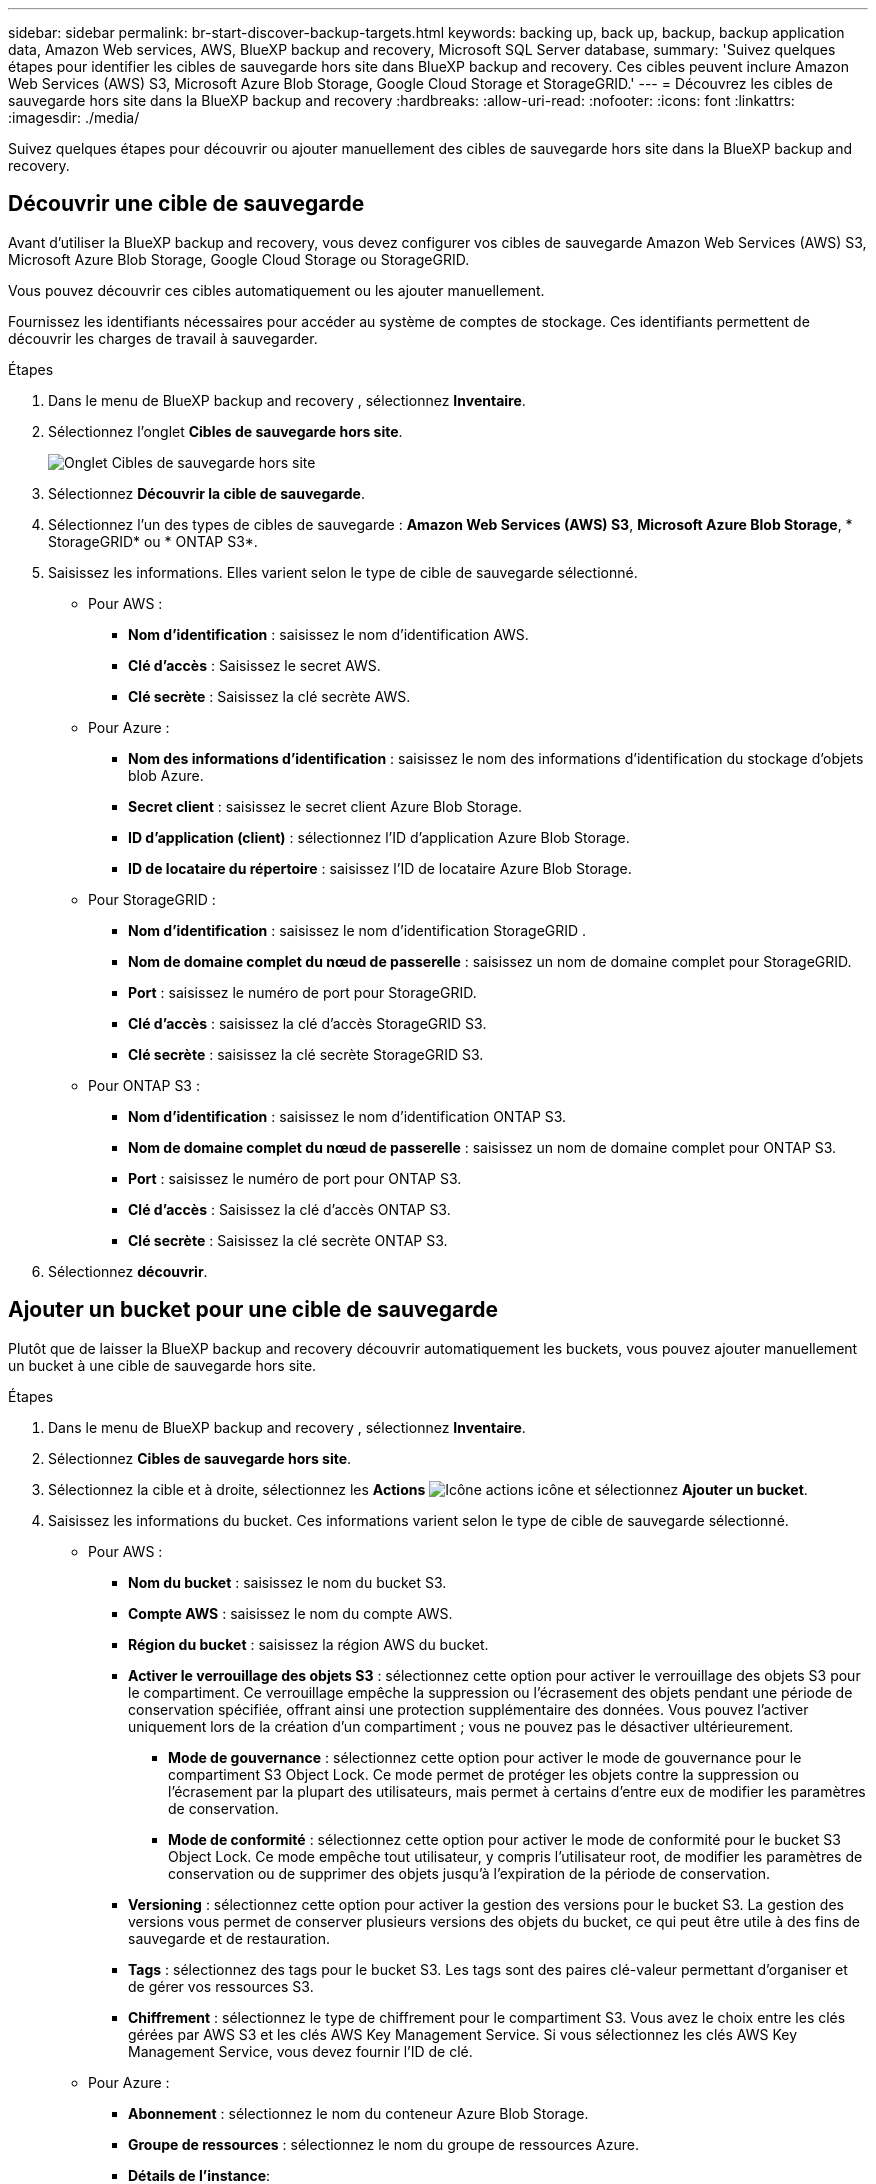---
sidebar: sidebar 
permalink: br-start-discover-backup-targets.html 
keywords: backing up, back up, backup, backup application data, Amazon Web services, AWS, BlueXP backup and recovery, Microsoft SQL Server database, 
summary: 'Suivez quelques étapes pour identifier les cibles de sauvegarde hors site dans BlueXP backup and recovery. Ces cibles peuvent inclure Amazon Web Services (AWS) S3, Microsoft Azure Blob Storage, Google Cloud Storage et StorageGRID.' 
---
= Découvrez les cibles de sauvegarde hors site dans la BlueXP backup and recovery
:hardbreaks:
:allow-uri-read: 
:nofooter: 
:icons: font
:linkattrs: 
:imagesdir: ./media/


[role="lead"]
Suivez quelques étapes pour découvrir ou ajouter manuellement des cibles de sauvegarde hors site dans la BlueXP backup and recovery.



== Découvrir une cible de sauvegarde

Avant d'utiliser la BlueXP backup and recovery, vous devez configurer vos cibles de sauvegarde Amazon Web Services (AWS) S3, Microsoft Azure Blob Storage, Google Cloud Storage ou StorageGRID.

Vous pouvez découvrir ces cibles automatiquement ou les ajouter manuellement.

Fournissez les identifiants nécessaires pour accéder au système de comptes de stockage. Ces identifiants permettent de découvrir les charges de travail à sauvegarder.

.Étapes
. Dans le menu de BlueXP backup and recovery , sélectionnez *Inventaire*.
. Sélectionnez l’onglet *Cibles de sauvegarde hors site*.
+
image:screen-br-inventory-offsite-backup-targets.png["Onglet Cibles de sauvegarde hors site"]

. Sélectionnez *Découvrir la cible de sauvegarde*.
. Sélectionnez l'un des types de cibles de sauvegarde : *Amazon Web Services (AWS) S3*, *Microsoft Azure Blob Storage*, * StorageGRID* ou * ONTAP S3*.
. Saisissez les informations. Elles varient selon le type de cible de sauvegarde sélectionné.
+
** Pour AWS :
+
*** *Nom d'identification* : saisissez le nom d'identification AWS.
*** *Clé d'accès* : Saisissez le secret AWS.
*** *Clé secrète* : Saisissez la clé secrète AWS.


** Pour Azure :
+
*** *Nom des informations d’identification* : saisissez le nom des informations d’identification du stockage d’objets blob Azure.
*** *Secret client* : saisissez le secret client Azure Blob Storage.
*** *ID d’application (client)* : sélectionnez l’ID d’application Azure Blob Storage.
*** *ID de locataire du répertoire* : saisissez l’ID de locataire Azure Blob Storage.


** Pour StorageGRID :
+
*** *Nom d'identification* : saisissez le nom d'identification StorageGRID .
*** *Nom de domaine complet du nœud de passerelle* : saisissez un nom de domaine complet pour StorageGRID.
*** *Port* : saisissez le numéro de port pour StorageGRID.
*** *Clé d'accès* : saisissez la clé d'accès StorageGRID S3.
*** *Clé secrète* : saisissez la clé secrète StorageGRID S3.


** Pour ONTAP S3 :
+
*** *Nom d'identification* : saisissez le nom d'identification ONTAP S3.
*** *Nom de domaine complet du nœud de passerelle* : saisissez un nom de domaine complet pour ONTAP S3.
*** *Port* : saisissez le numéro de port pour ONTAP S3.
*** *Clé d'accès* : Saisissez la clé d'accès ONTAP S3.
*** *Clé secrète* : Saisissez la clé secrète ONTAP S3.




. Sélectionnez *découvrir*.




== Ajouter un bucket pour une cible de sauvegarde

Plutôt que de laisser la BlueXP backup and recovery découvrir automatiquement les buckets, vous pouvez ajouter manuellement un bucket à une cible de sauvegarde hors site.

.Étapes
. Dans le menu de BlueXP backup and recovery , sélectionnez *Inventaire*.
. Sélectionnez *Cibles de sauvegarde hors site*.
. Sélectionnez la cible et à droite, sélectionnez les *Actions* image:icon-action.png["Icône actions"] icône et sélectionnez *Ajouter un bucket*.
. Saisissez les informations du bucket. Ces informations varient selon le type de cible de sauvegarde sélectionné.
+
** Pour AWS :
+
*** *Nom du bucket* : saisissez le nom du bucket S3.
*** *Compte AWS* : saisissez le nom du compte AWS.
*** *Région du bucket* : saisissez la région AWS du bucket.
*** *Activer le verrouillage des objets S3* : sélectionnez cette option pour activer le verrouillage des objets S3 pour le compartiment. Ce verrouillage empêche la suppression ou l'écrasement des objets pendant une période de conservation spécifiée, offrant ainsi une protection supplémentaire des données. Vous pouvez l'activer uniquement lors de la création d'un compartiment ; vous ne pouvez pas le désactiver ultérieurement.
+
**** *Mode de gouvernance* : sélectionnez cette option pour activer le mode de gouvernance pour le compartiment S3 Object Lock. Ce mode permet de protéger les objets contre la suppression ou l'écrasement par la plupart des utilisateurs, mais permet à certains d'entre eux de modifier les paramètres de conservation.
**** *Mode de conformité* : sélectionnez cette option pour activer le mode de conformité pour le bucket S3 Object Lock. Ce mode empêche tout utilisateur, y compris l'utilisateur root, de modifier les paramètres de conservation ou de supprimer des objets jusqu'à l'expiration de la période de conservation.


*** *Versioning* : sélectionnez cette option pour activer la gestion des versions pour le bucket S3. La gestion des versions vous permet de conserver plusieurs versions des objets du bucket, ce qui peut être utile à des fins de sauvegarde et de restauration.
*** *Tags* : sélectionnez des tags pour le bucket S3. Les tags sont des paires clé-valeur permettant d'organiser et de gérer vos ressources S3.
*** *Chiffrement* : sélectionnez le type de chiffrement pour le compartiment S3. Vous avez le choix entre les clés gérées par AWS S3 et les clés AWS Key Management Service. Si vous sélectionnez les clés AWS Key Management Service, vous devez fournir l'ID de clé.


** Pour Azure :
+
*** *Abonnement* : sélectionnez le nom du conteneur Azure Blob Storage.
*** *Groupe de ressources* : sélectionnez le nom du groupe de ressources Azure.
*** *Détails de l'instance*:
+
**** *Nom du compte de stockage* : saisissez le nom du conteneur de stockage d’objets blob Azure.
**** *Région Azure* : saisissez la région Azure du conteneur.
**** *Type de performance* : sélectionnez le type de performance standard ou premium pour le conteneur de stockage d’objets blob Azure indiquant le niveau de performance requis.
**** *Chiffrement* : sélectionnez le type de chiffrement du conteneur Azure Blob Storage. Vous avez le choix entre des clés gérées par Microsoft ou des clés gérées par le client. Si vous sélectionnez des clés gérées par le client, vous devez fournir le nom du coffre de clés et le nom de la clé.




** Pour StorageGRID :
+
*** *Nom de la cible de sauvegarde* : sélectionnez le nom du bucket StorageGRID .
*** *Nom du bucket* : saisissez le nom du bucket StorageGRID .
*** *Région* : saisissez la région StorageGRID pour le bucket.
*** *Activer le contrôle de version* : sélectionnez cette option pour activer le contrôle de version pour le bucket StorageGRID . Le contrôle de version vous permet de conserver plusieurs versions des objets du bucket, ce qui peut être utile à des fins de sauvegarde et de restauration.
*** *Verrouillage d'objet* : sélectionnez cette option pour activer le verrouillage d'objet pour le bucket StorageGRID . Le verrouillage d'objet empêche la suppression ou l'écrasement des objets pendant une période de conservation spécifiée, offrant ainsi une protection supplémentaire des données. Vous pouvez activer cette option uniquement lors de la création d'un bucket ; vous ne pouvez pas la désactiver ultérieurement.
*** *Capacité* : saisissez la capacité du bucket StorageGRID . Il s'agit de la quantité maximale de données pouvant y être stockées.


** Pour ONTAP S3 :
+
*** *Nom de la cible de sauvegarde* : sélectionnez le nom du bucket ONTAP S3.
*** *Nom de la cible du bucket* : saisissez le nom du bucket ONTAP S3.
*** *Capacité* : saisissez la capacité du bucket ONTAP S3. Il s'agit de la quantité maximale de données pouvant y être stockées.
*** *Activer le contrôle de version* : sélectionnez cette option pour activer le contrôle de version pour le bucket ONTAP S3. Le contrôle de version vous permet de conserver plusieurs versions des objets dans le bucket, ce qui peut être utile à des fins de sauvegarde et de restauration.
*** *Verrouillage d'objet* : sélectionnez cette option pour activer le verrouillage d'objet pour le compartiment ONTAP S3. Le verrouillage d'objet empêche la suppression ou l'écrasement des objets pendant une période de conservation spécifiée, offrant ainsi une protection supplémentaire des données. Vous pouvez activer cette option uniquement lors de la création d'un compartiment ; vous ne pouvez pas la désactiver ultérieurement.




. Sélectionnez *Ajouter*.




== Modifier les informations d'identification pour une cible de sauvegarde

Saisissez les informations d’identification nécessaires pour accéder à la cible de sauvegarde.

.Étapes
. Dans le menu de BlueXP backup and recovery , sélectionnez *Inventaire*.
. Sélectionnez *Cibles de sauvegarde hors site*.
. Sélectionnez la cible et à droite, sélectionnez les *Actions* image:icon-action.png["Icône actions"] icône et sélectionnez *Modifier les informations d'identification*.
. Saisissez les nouvelles informations d'identification pour la cible de sauvegarde. Ces informations varient selon le type de cible de sauvegarde sélectionné.
. Sélectionnez *Done*.

